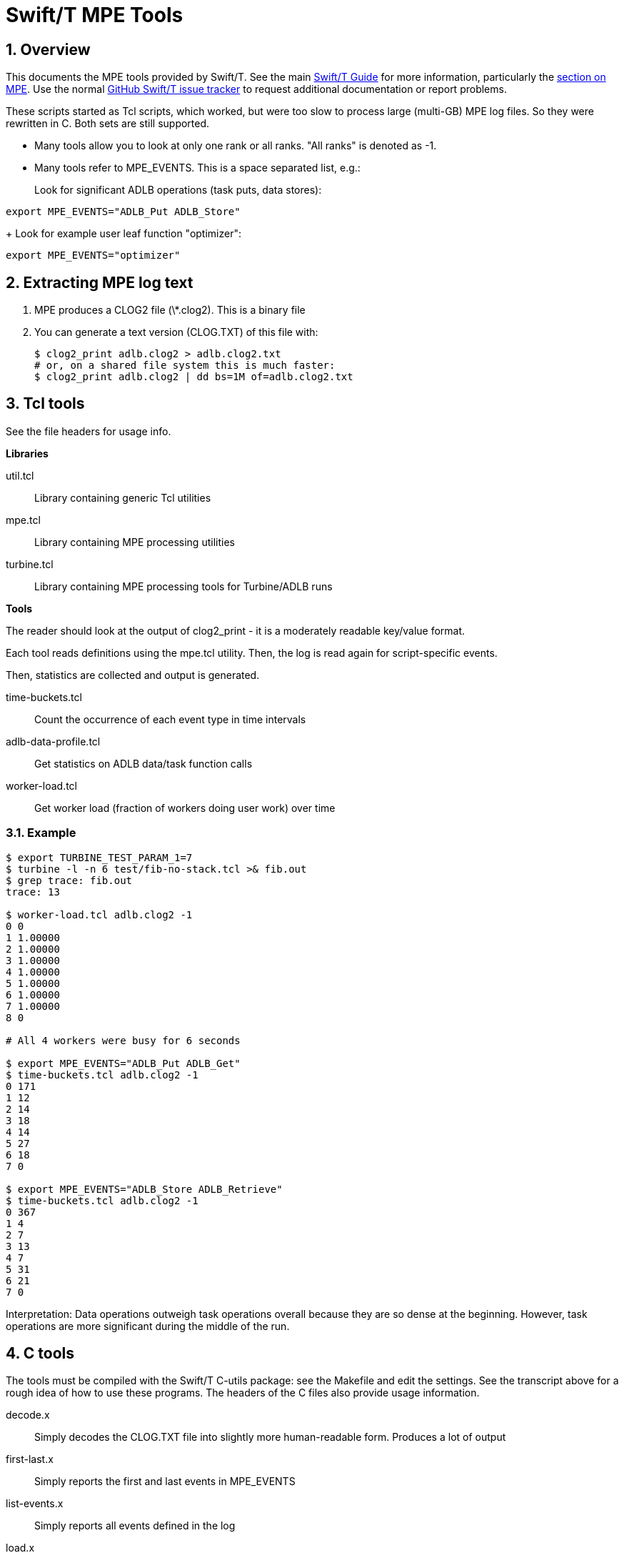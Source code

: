 
= Swift/T MPE Tools

:toc:
:numbered:

////
Settings:
////
:miscellaneous.newline: \n

== Overview

This documents the MPE tools provided by Swift/T.  See the main http://swift-lang.github.io/swift-t/guide.html[Swift/T Guide] for more information, particularly the http://swift-lang.github.io/swift-t/guide.html#mpe[section on MPE].  Use the normal https://github.com/swift-lang/swift-t/issues[GitHub Swift/T issue tracker] to request additional documentation or report problems.

These scripts started as Tcl scripts, which worked, but were too slow to process large (multi-GB) MPE log files.  So they were rewritten in C.  Both sets are still supported.

* Many tools allow you to look at only one rank or all ranks.  "All ranks" is denoted as -1.

* Many tools refer to +MPE_EVENTS+.  This is a space separated list, e.g.:
+
Look for significant ADLB operations (task puts, data stores):
----
export MPE_EVENTS="ADLB_Put ADLB_Store"
----
+
Look for example user leaf function "optimizer":
----
export MPE_EVENTS="optimizer"
----

== Extracting MPE log text

1. MPE produces a CLOG2 file (+\*.clog2+).  This is a binary file
2. You can generate a text version (CLOG.TXT) of this file with:
+
----
$ clog2_print adlb.clog2 > adlb.clog2.txt
# or, on a shared file system this is much faster:
$ clog2_print adlb.clog2 | dd bs=1M of=adlb.clog2.txt
----

== Tcl tools

See the file headers for usage info.

*Libraries*

+util.tcl+:: Library containing generic Tcl utilities
+mpe.tcl+::  Library containing MPE processing utilities
+turbine.tcl+:: Library containing MPE processing tools for Turbine/ADLB runs

*Tools*

The reader should look at the output of +clog2_print+ - it is a moderately readable key/value format.

Each tool reads definitions using the +mpe.tcl+ utility.
Then, the log is read again for script-specific events.

Then, statistics are collected and output is generated.

+time-buckets.tcl+:: Count the occurrence of each event type in time intervals
+adlb-data-profile.tcl+:: Get statistics on ADLB data/task function calls
+worker-load.tcl+:: Get worker load (fraction of workers doing user work) over time

=== Example

----
$ export TURBINE_TEST_PARAM_1=7
$ turbine -l -n 6 test/fib-no-stack.tcl >& fib.out
$ grep trace: fib.out
trace: 13

$ worker-load.tcl adlb.clog2 -1
0 0
1 1.00000
2 1.00000
3 1.00000
4 1.00000
5 1.00000
6 1.00000
7 1.00000
8 0

# All 4 workers were busy for 6 seconds

$ export MPE_EVENTS="ADLB_Put ADLB_Get"
$ time-buckets.tcl adlb.clog2 -1
0 171
1 12
2 14
3 18
4 14
5 27
6 18
7 0

$ export MPE_EVENTS="ADLB_Store ADLB_Retrieve"
$ time-buckets.tcl adlb.clog2 -1
0 367
1 4
2 7
3 13
4 7
5 31
6 21
7 0
----

Interpretation: Data operations outweigh task operations overall because they are so dense at the beginning.  However, task operations are more significant during the middle of the run.

== C tools

The tools must be compiled with the Swift/T C-utils package: see the +Makefile+ and edit the settings.  See the transcript above for a rough idea of how to use these programs.  The headers of the C files also provide usage information.

+decode.x+:: Simply decodes the CLOG.TXT file into slightly more human-readable form.  Produces a lot of output
+first-last.x+:: Simply reports the first and last events in +MPE_EVENTS+
+list-events.x+:: Simply reports all events defined in the log
+load.x+:: For the events in +MPE_EVENTS+, reports the number of ranks in that state over time
+profile.x+:: Report profile information for all events.  For each event in +MPE_EVENTS+, produces a list of all times spent in that state in +state.<event>.data+
+time-counts.x+:: Accumulates events over time
